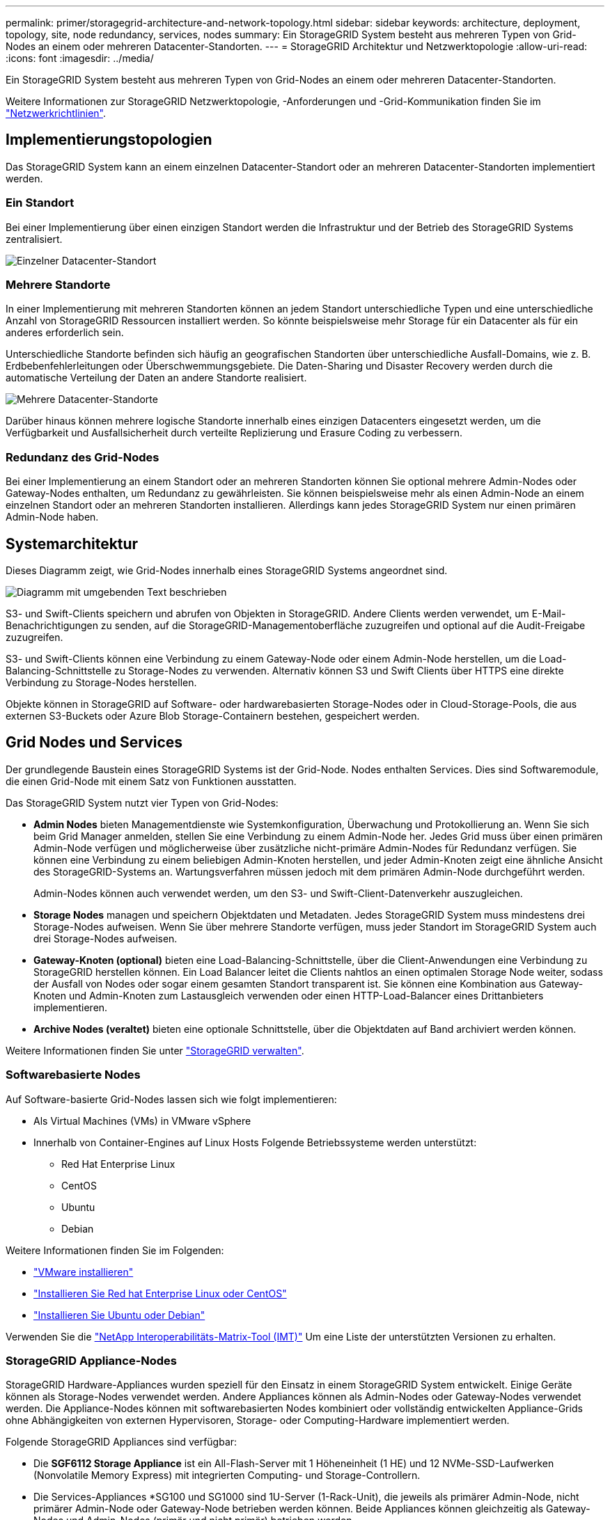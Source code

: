 ---
permalink: primer/storagegrid-architecture-and-network-topology.html 
sidebar: sidebar 
keywords: architecture, deployment, topology, site, node redundancy, services, nodes 
summary: Ein StorageGRID System besteht aus mehreren Typen von Grid-Nodes an einem oder mehreren Datacenter-Standorten. 
---
= StorageGRID Architektur und Netzwerktopologie
:allow-uri-read: 
:icons: font
:imagesdir: ../media/


[role="lead"]
Ein StorageGRID System besteht aus mehreren Typen von Grid-Nodes an einem oder mehreren Datacenter-Standorten.

Weitere Informationen zur StorageGRID Netzwerktopologie, -Anforderungen und -Grid-Kommunikation finden Sie im link:../network/index.html["Netzwerkrichtlinien"].



== Implementierungstopologien

Das StorageGRID System kann an einem einzelnen Datacenter-Standort oder an mehreren Datacenter-Standorten implementiert werden.



=== Ein Standort

Bei einer Implementierung über einen einzigen Standort werden die Infrastruktur und der Betrieb des StorageGRID Systems zentralisiert.

image::../media/data_center_site_single.png[Einzelner Datacenter-Standort]



=== Mehrere Standorte

In einer Implementierung mit mehreren Standorten können an jedem Standort unterschiedliche Typen und eine unterschiedliche Anzahl von StorageGRID Ressourcen installiert werden. So könnte beispielsweise mehr Storage für ein Datacenter als für ein anderes erforderlich sein.

Unterschiedliche Standorte befinden sich häufig an geografischen Standorten über unterschiedliche Ausfall-Domains, wie z. B. Erdbebenfehlerleitungen oder Überschwemmungsgebiete. Die Daten-Sharing und Disaster Recovery werden durch die automatische Verteilung der Daten an andere Standorte realisiert.

image::../media/data_center_sites_multiple.png[Mehrere Datacenter-Standorte]

Darüber hinaus können mehrere logische Standorte innerhalb eines einzigen Datacenters eingesetzt werden, um die Verfügbarkeit und Ausfallsicherheit durch verteilte Replizierung und Erasure Coding zu verbessern.



=== Redundanz des Grid-Nodes

Bei einer Implementierung an einem Standort oder an mehreren Standorten können Sie optional mehrere Admin-Nodes oder Gateway-Nodes enthalten, um Redundanz zu gewährleisten. Sie können beispielsweise mehr als einen Admin-Node an einem einzelnen Standort oder an mehreren Standorten installieren. Allerdings kann jedes StorageGRID System nur einen primären Admin-Node haben.



== Systemarchitektur

Dieses Diagramm zeigt, wie Grid-Nodes innerhalb eines StorageGRID Systems angeordnet sind.

image::../media/grid_nodes_and_components.png[Diagramm mit umgebenden Text beschrieben]

S3- und Swift-Clients speichern und abrufen von Objekten in StorageGRID. Andere Clients werden verwendet, um E-Mail-Benachrichtigungen zu senden, auf die StorageGRID-Managementoberfläche zuzugreifen und optional auf die Audit-Freigabe zuzugreifen.

S3- und Swift-Clients können eine Verbindung zu einem Gateway-Node oder einem Admin-Node herstellen, um die Load-Balancing-Schnittstelle zu Storage-Nodes zu verwenden. Alternativ können S3 und Swift Clients über HTTPS eine direkte Verbindung zu Storage-Nodes herstellen.

Objekte können in StorageGRID auf Software- oder hardwarebasierten Storage-Nodes oder in Cloud-Storage-Pools, die aus externen S3-Buckets oder Azure Blob Storage-Containern bestehen, gespeichert werden.



== Grid Nodes und Services

Der grundlegende Baustein eines StorageGRID Systems ist der Grid-Node. Nodes enthalten Services. Dies sind Softwaremodule, die einen Grid-Node mit einem Satz von Funktionen ausstatten.

Das StorageGRID System nutzt vier Typen von Grid-Nodes:

* *Admin Nodes* bieten Managementdienste wie Systemkonfiguration, Überwachung und Protokollierung an. Wenn Sie sich beim Grid Manager anmelden, stellen Sie eine Verbindung zu einem Admin-Node her. Jedes Grid muss über einen primären Admin-Node verfügen und möglicherweise über zusätzliche nicht-primäre Admin-Nodes für Redundanz verfügen. Sie können eine Verbindung zu einem beliebigen Admin-Knoten herstellen, und jeder Admin-Knoten zeigt eine ähnliche Ansicht des StorageGRID-Systems an. Wartungsverfahren müssen jedoch mit dem primären Admin-Node durchgeführt werden.
+
Admin-Nodes können auch verwendet werden, um den S3- und Swift-Client-Datenverkehr auszugleichen.

* *Storage Nodes* managen und speichern Objektdaten und Metadaten. Jedes StorageGRID System muss mindestens drei Storage-Nodes aufweisen. Wenn Sie über mehrere Standorte verfügen, muss jeder Standort im StorageGRID System auch drei Storage-Nodes aufweisen.
* *Gateway-Knoten (optional)* bieten eine Load-Balancing-Schnittstelle, über die Client-Anwendungen eine Verbindung zu StorageGRID herstellen können. Ein Load Balancer leitet die Clients nahtlos an einen optimalen Storage Node weiter, sodass der Ausfall von Nodes oder sogar einem gesamten Standort transparent ist. Sie können eine Kombination aus Gateway-Knoten und Admin-Knoten zum Lastausgleich verwenden oder einen HTTP-Load-Balancer eines Drittanbieters implementieren.
* *Archive Nodes (veraltet)* bieten eine optionale Schnittstelle, über die Objektdaten auf Band archiviert werden können.


Weitere Informationen finden Sie unter link:../admin/index.html["StorageGRID verwalten"].



=== Softwarebasierte Nodes

Auf Software-basierte Grid-Nodes lassen sich wie folgt implementieren:

* Als Virtual Machines (VMs) in VMware vSphere
* Innerhalb von Container-Engines auf Linux Hosts Folgende Betriebssysteme werden unterstützt:
+
** Red Hat Enterprise Linux
** CentOS
** Ubuntu
** Debian




Weitere Informationen finden Sie im Folgenden:

* link:../vmware/index.html["VMware installieren"]
* link:../rhel/index.html["Installieren Sie Red hat Enterprise Linux oder CentOS"]
* link:../ubuntu/index.html["Installieren Sie Ubuntu oder Debian"]


Verwenden Sie die https://imt.netapp.com/matrix/#welcome["NetApp Interoperabilitäts-Matrix-Tool (IMT)"^] Um eine Liste der unterstützten Versionen zu erhalten.



=== StorageGRID Appliance-Nodes

StorageGRID Hardware-Appliances wurden speziell für den Einsatz in einem StorageGRID System entwickelt. Einige Geräte können als Storage-Nodes verwendet werden. Andere Appliances können als Admin-Nodes oder Gateway-Nodes verwendet werden. Die Appliance-Nodes können mit softwarebasierten Nodes kombiniert oder vollständig entwickelten Appliance-Grids ohne Abhängigkeiten von externen Hypervisoren, Storage- oder Computing-Hardware implementiert werden.

Folgende StorageGRID Appliances sind verfügbar:

* Die *SGF6112 Storage Appliance* ist ein All-Flash-Server mit 1 Höheneinheit (1 HE) und 12 NVMe-SSD-Laufwerken (Nonvolatile Memory Express) mit integrierten Computing- und Storage-Controllern.
* Die Services-Appliances *SG100 und SG1000 sind 1U-Server (1-Rack-Unit), die jeweils als primärer Admin-Node, nicht primärer Admin-Node oder Gateway-Node betrieben werden können. Beide Appliances können gleichzeitig als Gateway-Nodes und Admin-Nodes (primär und nicht primär) betrieben werden.
* Die *SG6000 Storage Appliance* wird als Storage Node ausgeführt und kombiniert den 1U SG6000-CN Computing Controller mit einem 2U oder 4U Storage Controller Shelf. Die SG6000 ist in zwei Modellen erhältlich:
+
** *SGF6024*: Kombiniert den SG6000-CN Computing Controller mit einem 2-HE-Storage Controller Shelf, das 24 Solid State-Laufwerke (SSDs) und redundante Storage Controller umfasst.
** *SG6060*: Kombiniert den SG6000-CN Computing Controller mit einem 4U-Gehäuse, das 58 NL-SAS-Laufwerke, 2 SSDs und redundante Speicher-Controller umfasst. Jede SG6060 Appliance unterstützt ein oder zwei Erweiterungs-Shelfs mit 60 Laufwerken mit bis zu 178 dedizierten Objektspeichern.


* Die SG5700 Storage Appliance* ist eine integrierte Storage- und Computing-Plattform, die als Storage Node ausgeführt wird. Die SG5700 ist in zwei Modellen erhältlich:
+
** *SG5712*: Ein 2U-Gehäuse mit 12 NL-SAS-Laufwerken und integrierten Storage- und Computing-Controllern.
** *SG5760*: Ein 4-HE-Gehäuse, das 60 NL-SAS-Laufwerke sowie integrierte Storage- und Computing-Controller umfasst.




Weitere Informationen finden Sie im Folgenden:

* https://hwu.netapp.com["NetApp Hardware Universe"^]
* link:../installconfig/hardware-description-sg6100.html["SGF6112 Storage Appliance"]
* link:../installconfig/hardware-description-sg100-and-1000.html["SG100- und SG1000-Services-Appliances"]
* link:../installconfig/hardware-description-sg6000.html["SG6000 Storage-Appliances"]
* link:../installconfig/hardware-description-sg5700.html["SG5700 Storage-Appliances"]




=== Primäre Dienste für Admin-Nodes

Die folgende Tabelle zeigt die primären Dienste für Admin-Nodes. Diese Tabelle enthält jedoch nicht alle Node-Services.

[cols="1a,2a"]
|===
| Service | Tastenfunktion 


 a| 
Audit Management System (AMS)
 a| 
Verfolgt Systemaktivitäten und -Ereignisse.



 a| 
Configuration Management Node (CMN)
 a| 
Verwaltet die systemweite Konfiguration. Nur primärer Admin-Node.



 a| 
Management-Applikations-Programmierschnittstelle (Management-API)
 a| 
Verarbeitet Anforderungen aus der Grid-Management-API und der Mandantenmanagement-API.



 a| 
Hochverfügbarkeit
 a| 
Verwaltet hochverfügbare virtuelle IP-Adressen für Gruppen von Admin-Nodes und Gateway-Nodes.

*Hinweis:* dieser Service befindet sich auch auf Gateway Nodes.



 a| 
Lastausgleich
 a| 
Sorgt für einen Lastenausgleich des S3- und Swift-Datenverkehrs von Clients zu Storage Nodes.

*Hinweis:* dieser Service befindet sich auch auf Gateway Nodes.



 a| 
Netzwerk-Management-System (NMS)
 a| 
Bietet Funktionen für den Grid Manager.



 a| 
Prometheus
 a| 
Sammelt und speichert Zeitreihenmetriken von den Services auf allen Knoten.



 a| 
Server Status Monitor (SSM)
 a| 
Überwachung des Betriebssystems und der zugrunde liegenden Hardware

|===


=== Primäre Services für Storage-Nodes

Die folgende Tabelle enthält die primären Services für Storage-Nodes. In dieser Tabelle werden jedoch nicht alle Node-Services aufgeführt.


NOTE: Einige Services, wie z. B. der ADC-Service und der RSM-Service, bestehen in der Regel nur auf drei Storage-Nodes an jedem Standort.

[cols="1a,2a"]
|===
| Service | Tastenfunktion 


 a| 
Konto (Konto)
 a| 
Management von Mandantenkonten.



 a| 
Administrativer Domänen-Controller (ADC)
 a| 
Aufrechterhaltung der Topologie und Grid-Konfiguration



 a| 
Cassandra
 a| 
Speichert und sichert Objekt-Metadaten.



 a| 
Cassandra Reaper
 a| 
Führt automatische Reparaturen von Objektmetadaten durch.



 a| 
Chunk
 a| 
Verwaltet Erasure-codierte Daten und Paritätsfragmente.



 a| 
Data Mover (dmv)
 a| 
Verschiebt Daten in Cloud-Storage-Pools



 a| 
Verteilter Datenspeicher (DDS)
 a| 
Überwacht Objekt-Metadaten-Storage



 a| 
Identität (idnt)
 a| 
Föderiert Benutzeridentitäten von LDAP und Active Directory



 a| 
LDR (Local Distribution Router)
 a| 
Verarbeitet Protokollanfragen von Objekt-Storage und managt Objektdaten auf der Festplatte.



 a| 
Replicated State Machine (RSM)
 a| 
Stellt sicher, dass Serviceanfragen der S3-Plattform an ihre jeweiligen Endpunkte gesendet werden.



 a| 
Server Status Monitor (SSM)
 a| 
Überwachung des Betriebssystems und der zugrunde liegenden Hardware

|===


=== Primäre Dienste für Gateway-Nodes

In der folgenden Tabelle werden die primären Services für Gateway-Nodes aufgeführt. In dieser Tabelle werden jedoch nicht alle Node-Services aufgeführt.

[cols="1a,2a"]
|===
| Service | Tastenfunktion 


 a| 
Hochverfügbarkeit
 a| 
Verwaltet hochverfügbare virtuelle IP-Adressen für Gruppen von Admin-Nodes und Gateway-Nodes.

*Hinweis:* dieser Service befindet sich auch auf Admin Nodes.



 a| 
Lastausgleich
 a| 
Bietet Layer-7-Lastausgleich für den S3- und Swift-Datenverkehr von Clients zu Storage-Nodes. Dies ist der empfohlene Lastausgleichmechanismus.

*Hinweis:* dieser Service befindet sich auch auf Admin Nodes.



 a| 
Server Status Monitor (SSM)
 a| 
Überwachung des Betriebssystems und der zugrunde liegenden Hardware

|===


=== Primäre Services für Archiv-Nodes

Die folgende Tabelle zeigt die primären Dienste für Archive Nodes (jetzt veraltet). In dieser Tabelle sind jedoch nicht alle Knotendienste aufgeführt.


NOTE: Die Unterstützung für Archivknoten ist veraltet und wird in einer zukünftigen Version entfernt.

[cols="1a,2a"]
|===
| Service | Tastenfunktion 


 a| 
Archiv (ARC)
 a| 
Kommunikation mit einem externen Tape-Storage-System Tivoli Storage Manager (TSM)



 a| 
Server Status Monitor (SSM)
 a| 
Überwachung des Betriebssystems und der zugrunde liegenden Hardware

|===


=== StorageGRID Services

Nachfolgend finden Sie eine vollständige Liste der StorageGRID Services.

* *Kontodienst-Spediteur*
+
Stellt eine Schnittstelle für den Load Balancer-Service bereit, über die der Kontodienst auf Remote-Hosts abgefragt werden kann, und informiert über Änderungen bei der Konfiguration des Load Balancer-Endpunkts am Load Balancer-Service. Der Load Balancer-Service ist auf Admin-Nodes und Gateway-Nodes vorhanden.

* *ADC-Dienst (Administrative Domain Controller)*
+
Verwaltet Topologiedaten, bietet Authentifizierungsservices und reagiert auf Anfragen aus den LDR- und CMN-Diensten. Der ADC-Service ist auf jedem der ersten drei Speicherknoten vorhanden, die an einem Standort installiert sind.

* *AMS Service (Audit Management System)*
+
Überwacht und protokolliert alle geprüften Systemereignisse und Transaktionen in einer Textdatei. Der AMS-Dienst ist auf Admin-Knoten vorhanden.

* *ARC-Service (Archiv)*
+
Das Tool bietet die Managementoberfläche, mit der Sie Verbindungen zu externem Archiv-Storage konfigurieren, z. B. zur Cloud über eine S3-Schnittstelle oder per Tape über TSM Middleware. Der ARC-Dienst ist auf Archiv-Knoten vorhanden.

* *Cassandra Reaper Service*
+
Führt automatische Reparaturen von Objektmetadaten durch. Der Cassandra Reaper Service ist auf allen Speicherknoten vorhanden.

* *Chunk Service*
+
Verwaltet Erasure-codierte Daten und Paritätsfragmente. Der Chunk Service ist auf Storage Nodes vorhanden.

* *CMN-Service (Configuration Management Node)*
+
Management systemweiter Konfigurationen und Grid-Aufgaben Jedes Grid hat einen CMN-Service, der auf dem primären Admin-Node vorhanden ist.

* *DDS Service (Distributed Data Store)*
+
Schnittstellen zur Cassandra-Datenbank zum Management von Objektmetadaten Der DDS-Service ist auf Speicherknoten vorhanden.

* *DMV-Service (Data Mover)*
+
Verschiebt Daten in Cloud-Endpunkte Der DMV-Dienst ist auf Speicherknoten vorhanden.

* *Dynamic IP Service*
+
Überwacht das Raster auf dynamische IP-Änderungen und aktualisiert lokale Konfigurationen. Der dynamische IP-Dienst (dynip) ist auf allen Knoten vorhanden.

* *Grafana Service*
+
Wird für die Darstellung von Kennzahlen im Grid Manager verwendet. Der Grafana-Service ist auf Admin-Nodes vorhanden.

* *Hochverfügbarkeits-Service*
+
Verwaltet hochverfügbare virtuelle IPs auf Knoten, die auf der Seite „Hochverfügbarkeitsgruppen“ konfiguriert sind. Der Dienst Hochverfügbarkeit ist auf Admin-Nodes und Gateway-Knoten vorhanden. Dieser Service wird auch als „Keepalived Service“ bezeichnet.

* * Identitätsdienst (nicht verfügbar)*
+
Föderiert Benutzeridentitäten von LDAP und Active Directory Der Identitäts-Service (idnt) ist auf drei Storage-Nodes an jedem Standort vorhanden.

* *Lambda Schiedsrichter Service*
+
Verwalten von S3 Select SelectObjectContent Requests.

* *Load Balancer Service*
+
Sorgt für einen Lastenausgleich des S3- und Swift-Datenverkehrs von Clients zu Storage Nodes. Der Lastverteilungsservice kann über die Konfigurationsseite Load Balancer Endpoints konfiguriert werden. Der Load Balancer-Service ist auf Admin-Nodes und Gateway-Nodes vorhanden. Dieser Service wird auch als nginx-gw-Service bezeichnet.

* *LDR-Service (Local Distribution Router)*
+
Verwaltet die Speicherung und Übertragung von Inhalten innerhalb des Grids. Der LDR-Service ist auf den Speicherknoten vorhanden.

* *MISCd Information Service Control Daemon Service*
+
Stellt eine Schnittstelle zum Abfragen und Managen von Services auf anderen Nodes sowie zum Managen von Umgebungskonfigurationen auf dem Node bereit, beispielsweise zum Abfragen des Status von Services, die auf anderen Nodes ausgeführt werden. Der MISCd-Dienst ist auf allen Knoten vorhanden.

* *Nginx Service*
+
Fungiert als Authentifizierungs- und sicherer Kommunikationsmechanismus für verschiedene Grid Services (wie Prometheus und Dynamic IP), der die Möglichkeit zur Kommunikation mit Services auf anderen Knoten über HTTPS-APIs ermöglicht. Der nginx-Service ist auf allen Knoten vorhanden.

* *Nginx-gw Service*
+
Schaltet den Lastverteilungsservice ein. Der nginx-gw-Dienst ist auf Admin-Knoten und Gateway-Knoten vorhanden.

* *NMS Service (Network Management System)*
+
Gibt die Überwachungs-, Berichterstellungs- und Konfigurationsoptionen an, die über den Grid Manager angezeigt werden. Der NMS-Service ist auf Admin Nodes vorhanden.

* *Persistenzdienst*
+
Verwaltet Dateien auf dem Root-Laufwerk, die über einen Neustart bestehen müssen. Der Persistenzdienst ist auf allen Nodes vorhanden.

* *Prometheus Service*
+
Erfasst Zeitreihungskennzahlen von Services auf allen Knoten. Der Prometheus-Service ist auf Admin-Knoten vorhanden.

* *RSM-Dienst (Replicated State Machine Service)*
+
Stellt sicher, dass Plattformserviceanforderungen an die jeweiligen Endpunkte gesendet werden. Der RSM-Dienst ist auf Speicherknoten vorhanden, die den ADC-Dienst verwenden.

* *SSM-Dienst (Server Status Monitor)*
+
Überwacht Hardwarebedingungen und Berichte an den NMS-Service. Auf jedem Grid-Knoten ist eine Instanz des SSM-Dienstes vorhanden.

* *Trace Collector Service*
+
Führt eine Trace-Erfassung durch, um Informationen für den technischen Support zu sammeln. Der Trace Collector Dienst verwendet die Open Source Jaeger Software und ist auf Admin Nodes vorhanden.


